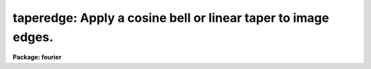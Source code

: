 .. _taperedge:

taperedge: Apply a cosine bell or linear taper to image edges.
==============================================================

**Package: fourier**

.. raw:: html

  <section id="s_usage">
  <h3>Usage</h3>
  <p>
  taperedge input output
  </p>
  </section>
  <section id="s_description">
  <h3>Description</h3>
  <p>
  This task applies a taper function to the edges of a list of 1-D or 2-D images.
  The image values will be tapered down from their original values
  toward zero at the edges.
  This task is intended to prepare images for cross correlation.
  The 'crosscor' task extends the input images
  with zeros to reduce the effect of aliasing,
  but if the images have non-zero values around the edges,
  the discontinuities will bias the cross correlation.
  </p>
  <p>
  If 'input' and 'output' image names are identical,
  the image will be modified in-place.
  This is done by writing the output to a temporary image,
  then deleting the input image and renaming the temporary image.
  </p>
  <p>
  This task includes an option to subtract a value from the input image
  before applying the taper.
  The default is to subtract the mean of the values near the edges.
  </p>
  <p>
  The specific function used for the taper may be selected to be
  either the cosine bell or a linear function, as follows:
  </p>
  <div class="highlight-default-notranslate"><pre>
  i is the pixel number, starting at one at the edge.
  
  function = "cosbell":
  
      taper(i) = (1 - cos(x)) / 2,
      where x = i * pi / (width + 1)
  
  function = "linear":
  
      taper(i) = i / (width + 1)
  </pre></div>
  <p>
  Near the corners of a 2-D image,
  the taper function is the product of the taper in each dimension.
  </p>
  </section>
  <section id="s_parameters">
  <h3>Parameters</h3>
  <dl id="l_input">
  <dt><b>input = <span style="font-family: monospace;">""</span> [file name template]</b></dt>
  <!-- Sec='PARAMETERS' Level=0 Label='input' Line='input = "" [file name template]' -->
  <dd>Names of the input images.
  </dd>
  </dl>
  <dl id="l_output">
  <dt><b>output = <span style="font-family: monospace;">""</span> [file name template]</b></dt>
  <!-- Sec='PARAMETERS' Level=0 Label='output' Line='output = "" [file name template]' -->
  <dd>Names of the output images created by this task.
  If the output list is null, all the input images will be modified in-place;
  otherwise, the number of input and output names must be the same.
  If an output name is identical to the corresponding input name,
  the input image will be modified in-place.
  </dd>
  </dl>
  <dl>
  <dt><b>(width = <span style="font-family: monospace;">"10 %"</span>) [string]</b></dt>
  <!-- Sec='PARAMETERS' Level=0 Label='' Line='(width = "10 %") [string]' -->
  <dd>Width of taper zone at each edge.
  If 'width' is set to zero,
  this task may be used to subtract the mean from each input image.
  The taper effects pixels to and including 'width' pixels from each edge,
  and the taper is such that the result does not actually reach zero
  at the pixels at the edge.
  The result would reach zero one pixel beyond the edges of the image.
  For example, for a 1-D input image filled with a value of one,
  using parameters 'width=<span style="font-family: monospace;">"5"</span>', 'subtract=<span style="font-family: monospace;">"none"</span>', 'function=<span style="font-family: monospace;">"cosbell"</span>',
  the first six output values would be  0.067, 0.25, 0.5, 0.75, 0.933, 1;
  the last six would be the same in reverse order.
  If 'width' contains a <span style="font-family: monospace;">"%"</span> sign or the word <span style="font-family: monospace;">"percent"</span>,
  the numerical value is interpreted to be a percent of the image size.
  In this case, for 2-D images the width of the taper region
  may be different for the two axes.
  For each axis, the width in pixels will be the nearest integer to
  the product of 'width' and the axis length divided by 100.
  If 'width' does not contain <span style="font-family: monospace;">"%"</span> or <span style="font-family: monospace;">"percent"</span>,
  only a single numerical value may be given,
  and that value is taken to be the width in pixels.
  For 2-D images the width will be the same for both axes.
  </dd>
  </dl>
  <dl>
  <dt><b>(subtract = <span style="font-family: monospace;">"edge"</span>) [string]</b></dt>
  <!-- Sec='PARAMETERS' Level=0 Label='' Line='(subtract = "edge") [string]' -->
  <dd>Value to be subtracted from each input image before applying taper.
  The value to be subtracted may be specified as
  <span style="font-family: monospace;">"none"</span>, <span style="font-family: monospace;">"mean"</span>, <span style="font-family: monospace;">"edge"</span>, or a specific numerical value.
  (This is case insensitive, and only the first letter is examined.)
  If subtract = <span style="font-family: monospace;">"none"</span> or <span style="font-family: monospace;">"0"</span>, then nothing will be subtracted.
  For subtract = <span style="font-family: monospace;">"mean"</span>, the value is the average of the entire input image.
  For subtract = <span style="font-family: monospace;">"edge"</span>, the value is the average within
  the band of 'width' pixels around the edge,
  or for 1-D the average of 'width' pixels at the left end
  and 'width' pixels at the right end.
  You can also specify a specific numerical value for 'subtract'.
  </dd>
  </dl>
  <dl>
  <dt><b>(function = <span style="font-family: monospace;">"cosbell"</span>) [string, Allowed values:  cosbell | linear ]</b></dt>
  <!-- Sec='PARAMETERS' Level=0 Label='' Line='(function = "cosbell") [string, Allowed values:  cosbell | linear ]' -->
  <dd>This is the function to use for the taper.
  The default is to use the cosine bell function,
  but a linear taper is also available.
  </dd>
  </dl>
  <dl>
  <dt><b>(verbose = yes) [boolean]</b></dt>
  <!-- Sec='PARAMETERS' Level=0 Label='' Line='(verbose = yes) [boolean]' -->
  <dd>Print names of input and output images along with width in pixels as
  each image is processed?
  If 'subtract' is something other than <span style="font-family: monospace;">"none"</span>,
  the value that was subtracted will also be printed.
  The image names and width are printed before processing begins,
  and the value subtracted is printed after processing is completed.
  </dd>
  </dl>
  </section>
  <section id="s_examples">
  <h3>Examples</h3>
  <p>
  1.  Taper the edges of <span style="font-family: monospace;">"x4"</span>, writing the output to <span style="font-family: monospace;">"x4t"</span>.
  The average of the edge values are subtracted from <span style="font-family: monospace;">"x4"</span>
  before tapering toward zero.
  </p>
  <div class="highlight-default-notranslate"><pre>
  fo&gt; taperedge x4 x4t subtract="edge"
  </pre></div>
  <p>
  2.  Add 27.3 to <span style="font-family: monospace;">"x4"</span> and use a linear taper.
  </p>
  <div class="highlight-default-notranslate"><pre>
  fo&gt; taperedge x4 x4t subtract="-27.3" function="linear"
  </pre></div>
  <p>
  If 'verbose=yes', you could get the following output.
  </p>
  <div class="highlight-default-notranslate"><pre>
  x4 --&gt; x4t
      xwidth = 5, ywidth = 7 pixels;  subtract = -27.3
  </pre></div>
  <p>
  3.  Apply a taper to the edges of <span style="font-family: monospace;">"x4"</span>, <span style="font-family: monospace;">"x5"</span>, and <span style="font-family: monospace;">"x6"</span>,
  writing the output back into the input images.
  No value is subtracted from the input before tapering.
  </p>
  <div class="highlight-default-notranslate"><pre>
  fo&gt; taperedge "x4,x5,x6" "" subtract="none"
  </pre></div>
  </section>
  <section id="s_bugs">
  <h3>Bugs</h3>
  </section>
  <section id="s_see_also">
  <h3>See also</h3>
  <p>
  Type <span style="font-family: monospace;">"help fourier option=sys"</span> for a higher-level description of
  the 'fourier' package.
  </p>
  
  </section>
  
  <!-- Contents: 'NAME' 'USAGE' 'DESCRIPTION' 'PARAMETERS' 'EXAMPLES' 'BUGS' 'SEE ALSO'  -->
  
